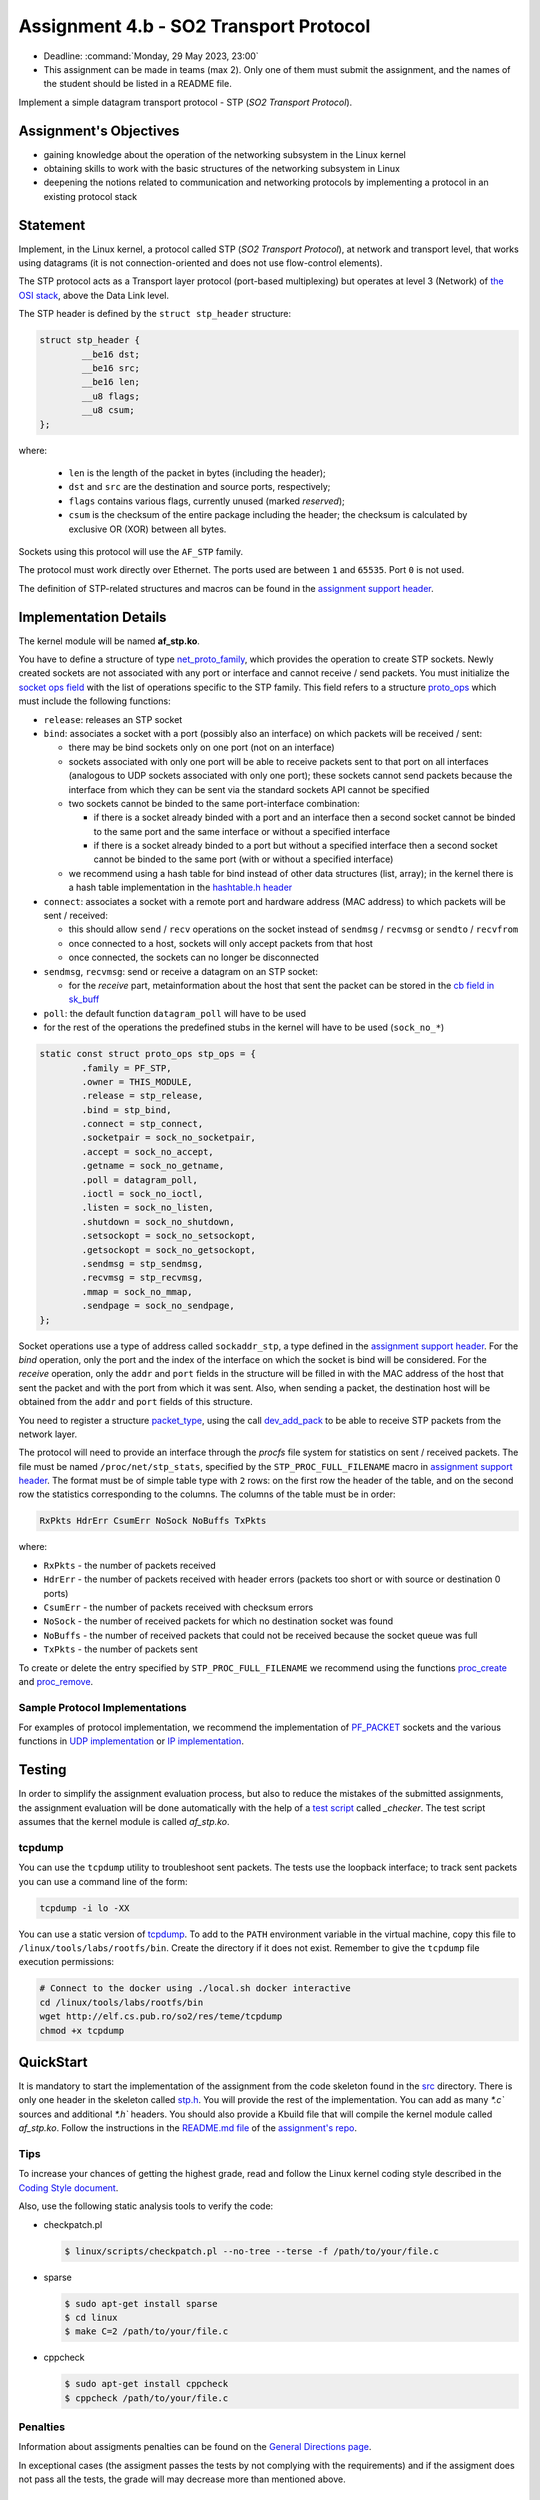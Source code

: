 =====================================
Assignment 4.b - SO2 Transport Protocol
=====================================

- Deadline: :command:`Monday, 29 May 2023, 23:00`
- This assignment can be made in teams (max 2). Only one of them must submit the assignment, and the names of the student should be listed in a README file.

Implement a simple datagram transport protocol - STP (*SO2 Transport Protocol*).

Assignment's Objectives
=======================

* gaining knowledge about the operation of the networking subsystem in the Linux kernel
* obtaining skills to work with the basic structures of the networking subsystem in Linux
* deepening the notions related to communication and networking protocols by implementing a protocol in an existing protocol stack

Statement
=========

Implement, in the Linux kernel, a protocol called STP (*SO2 Transport Protocol*), at network and transport level, that works using datagrams (it is not connection-oriented and does not use flow-control elements).

The STP protocol acts as a Transport layer protocol (port-based multiplexing) but operates at level 3 (Network) of `the OSI stack <http://en.wikipedia.org/wiki/OSI_model>`__, above the Data Link level.

The STP header is defined by the ``struct stp_header`` structure:

.. code-block:: c

  struct stp_header {
          __be16 dst;
          __be16 src;
          __be16 len;
          __u8 flags;
          __u8 csum;
  };


where:

  * ``len`` is the length of the packet in bytes (including the header);
  * ``dst`` and ``src`` are the destination and source ports, respectively;
  * ``flags`` contains various flags, currently unused (marked *reserved*);
  * ``csum`` is the checksum of the entire package including the header; the checksum is calculated by exclusive OR (XOR) between all bytes.

Sockets using this protocol will use the ``AF_STP`` family.

The protocol must work directly over Ethernet. The ports used are between ``1`` and ``65535``. Port ``0`` is not used.

The definition of STP-related structures and macros can be found in the `assignment support header <https://gitlab.cs.pub.ro/so2/4-stp/-/blob/master/src/stp.h>`__.

Implementation Details
======================

The kernel module will be named **af_stp.ko**.

You have to define a structure of type `net_proto_family <http://elixir.free-electrons.com/linux/v5.10/source/include/linux/net.h#L211>`__, which provides the operation to create STP sockets.
Newly created sockets are not associated with any port or interface and cannot receive / send packets.
You must initialize the `socket ops field <http://elixir.free-electrons.com/linux/v5.10/source/include/linux/net.h#L125>`__ with the list of operations specific to the STP family.
This field refers to a structure `proto_ops <http://elixir.free-electrons.com/linux/v5.10/source/include/linux/net.h#L139>`__ which must include the following functions:

* ``release``: releases an STP socket
* ``bind``: associates a socket with a port (possibly also an interface) on which packets will be received / sent:

  * there may be bind sockets only on one port (not on an interface)
  * sockets associated with only one port will be able to receive packets sent to that port on all interfaces (analogous to UDP sockets associated with only one port); these sockets cannot send packets because the interface from which they can be sent via the standard sockets API cannot be specified
  * two sockets cannot be binded to the same port-interface combination:

    * if there is a socket already binded with a port and an interface then a second socket cannot be binded to the same port and the same interface or without a specified interface
    * if there is a socket already binded to a port but without a specified interface then a second socket cannot be binded to the same port (with or without a specified interface)

  * we recommend using a hash table for bind instead of other data structures (list, array); in the kernel there is a hash table implementation in the `hashtable.h header <http://elixir.free-electrons.com/linux/v4.9.11/source/include/linux/hashtable.h>`__

* ``connect``: associates a socket with a remote port and hardware address (MAC address) to which packets will be sent / received:

  * this should allow ``send`` / ``recv`` operations on the socket instead of ``sendmsg`` / ``recvmsg`` or ``sendto`` / ``recvfrom``
  * once connected to a host, sockets will only accept packets from that host
  * once connected, the sockets can no longer be disconnected

* ``sendmsg``, ``recvmsg``: send or receive a datagram on an STP socket:

  * for the *receive* part, metainformation about the host that sent the packet can be stored in the `cb field in sk_buff <http://elixir.free-electrons.com/linux/v5.10/source/include/linux/skbuff.h#L742>`__

* ``poll``: the default function ``datagram_poll`` will have to be used
* for the rest of the operations the predefined stubs in the kernel will have to be used (``sock_no_*``)

.. code-block:: c

    static const struct proto_ops stp_ops = {
            .family = PF_STP,
            .owner = THIS_MODULE,
            .release = stp_release,
            .bind = stp_bind,
            .connect = stp_connect,
            .socketpair = sock_no_socketpair,
            .accept = sock_no_accept,
            .getname = sock_no_getname,
            .poll = datagram_poll,
            .ioctl = sock_no_ioctl,
            .listen = sock_no_listen,
            .shutdown = sock_no_shutdown,
            .setsockopt = sock_no_setsockopt,
            .getsockopt = sock_no_getsockopt,
            .sendmsg = stp_sendmsg,
            .recvmsg = stp_recvmsg,
            .mmap = sock_no_mmap,
            .sendpage = sock_no_sendpage,
    };

Socket operations use a type of address called ``sockaddr_stp``, a type defined in the `assignment support header <https://github.com/linux-kernel-labs/linux/blob/master/tools/labs/templates/assignments/4-stp/stp.h>`__.
For the *bind* operation, only the port and the index of the interface on which the socket is bind will be considered.
For the *receive* operation, only the ``addr`` and ``port`` fields in the structure will be filled in with the MAC address of the host that sent the packet and with the port from which it was sent.
Also, when sending a packet, the destination host will be obtained from the ``addr`` and ``port`` fields of this structure.

You need to register a structure `packet_type <http://elixir.free-electrons.com/linux/v5.10/source/include/linux/netdevice.h#L2501>`__, using the call `dev_add_pack <http://elixir.free-electrons.com/linux/v5.10/source/net/core/dev.c#L521>`__ to be able to receive STP packets from the network layer.

The protocol will need to provide an interface through the *procfs* file system for statistics on sent / received packets.
The file must be named ``/proc/net/stp_stats``, specified by the ``STP_PROC_FULL_FILENAME`` macro in `assignment support header <https://gitlab.cs.pub.ro/so2/4-stp/-/blob/master/src/stp.h>`__.
The format must be of simple table type with ``2`` rows: on the first row the header of the table, and on the second row the statistics corresponding to the columns.
The columns of the table must be in order:

.. code::

    RxPkts HdrErr CsumErr NoSock NoBuffs TxPkts

where:

* ``RxPkts`` - the number of packets received
* ``HdrErr`` - the number of packets received with header errors (packets too short or with source or destination 0 ports)
* ``CsumErr`` - the number of packets received with checksum errors
* ``NoSock`` - the number of received packets for which no destination socket was found
* ``NoBuffs`` - the number of received packets that could not be received because the socket queue was full
* ``TxPkts`` - the number of packets sent

To create or delete the entry specified by ``STP_PROC_FULL_FILENAME`` we recommend using the functions `proc_create <http://elixir.free-electrons.com/linux/v5.10/source/include/linux/proc_fs.h#L108>`__ and `proc_remove <http://elixir.free-electrons.com/linux/v5.10/source/fs/proc/generic.c#L772>`__.

Sample Protocol Implementations
-------------------------------

For examples of protocol implementation, we recommend the implementation of `PF_PACKET <http://elixir.free-electrons.com/linux/v5.10/source/net/packet/af_packet.c>`__ sockets and the various functions in `UDP implementation <http://elixir.free-electrons.com/linux/v5.10/source/net/ipv4/udp.c>`__ or `IP implementation <http://elixir.free-electrons.com/linux/v5.10/source/net/ipv4/af_inet.c>`__.

Testing
=======

In order to simplify the assignment evaluation process, but also to reduce the mistakes of the submitted assignments,
the assignment evaluation will be done automatically with the help of a
`test script <https://gitlab.cs.pub.ro/so2/3-raid/-/blob/master/checker/4-stp-checker/_checker>`__ called `_checker`.
The test script assumes that the kernel module is called `af_stp.ko`.

tcpdump
-------

You can use the ``tcpdump`` utility to troubleshoot sent packets.
The tests use the loopback interface; to track sent packets you can use a command line of the form:

.. code:: console

    tcpdump -i lo -XX

You can use a static version of `tcpdump <http://elf.cs.pub.ro/so2/res/teme/tcpdump>`__.
To add to the ``PATH`` environment variable in the virtual machine, copy this file to ``/linux/tools/labs/rootfs/bin``.
Create the directory if it does not exist. Remember to give the ``tcpdump`` file execution permissions:

.. code:: console

    # Connect to the docker using ./local.sh docker interactive
    cd /linux/tools/labs/rootfs/bin
    wget http://elf.cs.pub.ro/so2/res/teme/tcpdump
    chmod +x tcpdump

QuickStart
==========

It is mandatory to start the implementation of the assignment from the code skeleton found in the `src <https://gitlab.cs.pub.ro/so2/4-stp/-/tree/master/src>`__ directory.
There is only one header in the skeleton called `stp.h <https://gitlab.cs.pub.ro/so2/4-stp/-/blob/master/src/stp.h>`__.
You will provide the rest of the implementation. You can add as many `*.c`` sources and additional `*.h`` headers.
You should also provide a Kbuild file that will compile the kernel module called `af_stp.ko`.
Follow the instructions in the `README.md file <https://gitlab.cs.pub.ro/so2/4-stp/-/blob/master/README.md>`__ of the `assignment's repo <https://gitlab.cs.pub.ro/so2/4-stp>`__.



Tips
----

To increase your chances of getting the highest grade, read and follow the Linux kernel coding style described in the `Coding Style document <https://elixir.bootlin.com/linux/v5.10/source/Documentation/process/coding-style.rst>`__.

Also, use the following static analysis tools to verify the code:

* checkpatch.pl

  .. code-block:: console

     $ linux/scripts/checkpatch.pl --no-tree --terse -f /path/to/your/file.c

* sparse

  .. code-block:: console

     $ sudo apt-get install sparse
     $ cd linux
     $ make C=2 /path/to/your/file.c

* cppcheck

  .. code-block:: console

     $ sudo apt-get install cppcheck
     $ cppcheck /path/to/your/file.c

Penalties
---------

Information about assigments penalties can be found on the `General Directions page <https://ocw.cs.pub.ro/courses/so2/teme/general>`__.

In exceptional cases (the assigment passes the tests by not complying with the requirements) and if the assigment does not pass all the tests, the grade will may decrease more than mentioned above.

Submitting the assigment
------------------------

The assignment will be graded automatically using the `vmchecker-next <https://github.com/systems-cs-pub-ro/vmchecker-next/wiki/Student-Handbook>`__ infrastructure.
The submission will be made on moodle on the `course's page <https://curs.upb.ro/2022/course/view.php?id=5121>`__ to the related assignment.
You will find the submission details in the `README.md file <https://gitlab.cs.pub.ro/so2/4-stp/-/blob/master/README.md>`__ of the `repo <https://gitlab.cs.pub.ro/so2/4-stp>`__.


Resources
=========

* `Lecture 10 - Networking <https://linux-kernel-labs.github.io/refs/heads/master/so2/lec10-networking.html>`__
* `Lab 10 - Networking <https://linux-kernel-labs.github.io/refs/heads/master/so2/lab10-networking.html>`__
* Linux kernel sources

  * `Implementing PF_PACKET sockets <http://elixir.free-electrons.com/linux/v5.10/source/net/packet/af_packet.c>`__
  * `Implementation of the UDP protocol <http://elixir.free-electrons.com/linux/v5.10/source/net/ipv4/udp.c>`__
  * `Implementation of the IP protocol <http://elixir.free-electrons.com/linux/v5.10/source/net/ipv4/af_inet.c>`__

* Understanding Linux Network Internals

  * chapters 8-13

* `assignment support header <https://gitlab.cs.pub.ro/so2/4-stp/-/blob/master/src/stp.h>`__

We recommend that you use gitlab to store your homework. Follow the directions in `README <https://gitlab.cs.pub.ro/so2/4-stp/-/blob/master/README.md>`__.

Questions
=========

For questions about the topic, you can consult the mailing `list archives <http://cursuri.cs.pub.ro/pipermail/so2/>`__
or you can write a question on the dedicated Teams channel.

Before you ask a question, make sure that:

   - you have read the statement of the assigment well
   - the question is not already presented on the `FAQ page <https://ocw.cs.pub.ro/courses/so2/teme/tema2/faq>`__
   - the answer cannot be found in the `mailing list archives <http://cursuri.cs.pub.ro/pipermail/so2/>`__

